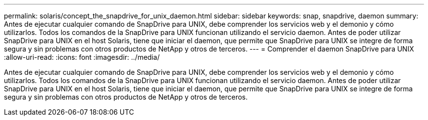 ---
permalink: solaris/concept_the_snapdrive_for_unix_daemon.html 
sidebar: sidebar 
keywords: snap, snapdrive, daemon 
summary: Antes de ejecutar cualquier comando de SnapDrive para UNIX, debe comprender los servicios web y el demonio y cómo utilizarlos. Todos los comandos de la SnapDrive para UNIX funcionan utilizando el servicio daemon. Antes de poder utilizar SnapDrive para UNIX en el host Solaris, tiene que iniciar el daemon, que permite que SnapDrive para UNIX se integre de forma segura y sin problemas con otros productos de NetApp y otros de terceros. 
---
= Comprender el daemon SnapDrive para UNIX
:allow-uri-read: 
:icons: font
:imagesdir: ../media/


[role="lead"]
Antes de ejecutar cualquier comando de SnapDrive para UNIX, debe comprender los servicios web y el demonio y cómo utilizarlos. Todos los comandos de la SnapDrive para UNIX funcionan utilizando el servicio daemon. Antes de poder utilizar SnapDrive para UNIX en el host Solaris, tiene que iniciar el daemon, que permite que SnapDrive para UNIX se integre de forma segura y sin problemas con otros productos de NetApp y otros de terceros.
